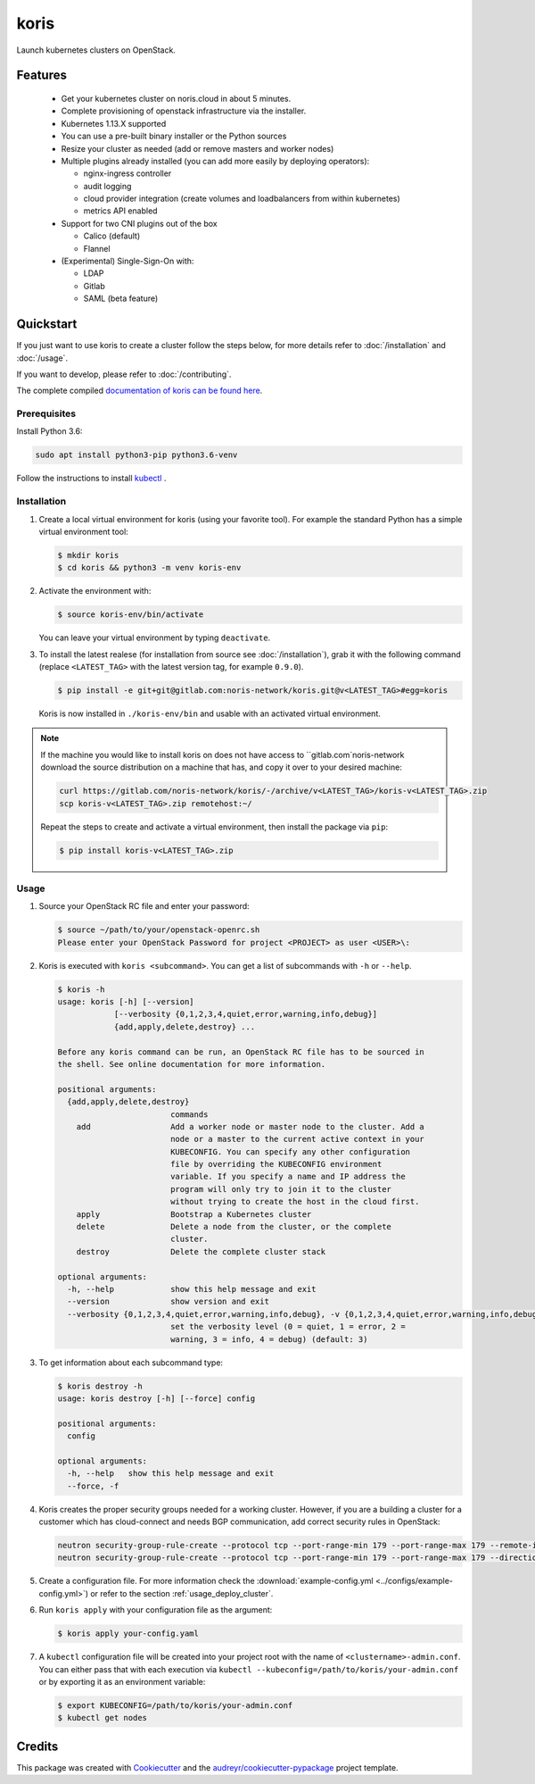 =====
koris
=====

.. image:: https://gitlab.com/noris-network/koris/badges/dev/pipeline.svg
  :target: https://gitlab.com/noris-network/koris/badges/dev/pipeline.svg

.. image:: https://gitlab.com/noris-network/koris/badges/dev/coverage.svg
  :target: https://gitlab.com/noris-network/koris/badges/dev/coverage.svg

.. image:: https://img.shields.io/badge/docs-passed-green.svg
  :target: https://pi.docs.noris.net/koris/


Launch kubernetes clusters on OpenStack.


Features
--------

 * Get your kubernetes cluster on noris.cloud in about 5 minutes.
 * Complete provisioning of openstack infrastructure via the installer.
 * Kubernetes 1.13.X supported
 * You can use a pre-built binary installer or the Python sources
 * Resize your cluster as needed (add or remove masters and worker nodes)
 * Multiple plugins already installed (you can add more easily by deploying
   operators):

   - nginx-ingress controller
   - audit logging
   - cloud provider integration (create volumes and loadbalancers from within kubernetes)
   - metrics API enabled

 * Support for two CNI plugins out of the box

   - Calico (default)
   - Flannel

 * (Experimental) Single-Sign-On with:

   - LDAP
   - Gitlab
   - SAML (beta feature)

Quickstart
----------

If you just want to use koris to create a cluster follow the steps below, for more details refer to
:doc:`/installation` and :doc:`/usage`.

If you want to develop, please refer to :doc:`/contributing`.

The complete compiled `documentation of koris can be found here <https://pi.docs.noris.net/koris/>`_.

Prerequisites
^^^^^^^^^^^^^

Install Python 3.6:

.. code:: shell

   sudo apt install python3-pip python3.6-venv

Follow the instructions to install `kubectl`_ .

Installation
^^^^^^^^^^^^

1. Create a local virtual environment for koris (using your favorite tool).
   For example the standard Python has a simple virtual environment tool:

   .. code:: shell

     $ mkdir koris
     $ cd koris && python3 -m venv koris-env

2. Activate the environment with:

   .. code:: shell

     $ source koris-env/bin/activate

   You can leave your virtual environment by typing ``deactivate``.

3. To install the latest realese (for installation from source see :doc:`/installation`), grab it
   with the following command (replace ``<LATEST_TAG>`` with the latest version tag, for example ``0.9.0``).

   .. code:: shell

     $ pip install -e git+git@gitlab.com:noris-network/koris.git@v<LATEST_TAG>#egg=koris

  Koris is now installed in ``./koris-env/bin`` and usable with an activated virtual environment.

.. note::

   If the machine you would like to install koris on does not have access to
   ``gitlab.com`noris-network download the source distribution on a machine that has,
   and copy it over to your desired machine:

   .. code:: shell

      curl https://gitlab.com/noris-network/koris/-/archive/v<LATEST_TAG>/koris-v<LATEST_TAG>.zip
      scp koris-v<LATEST_TAG>.zip remotehost:~/

   Repeat the steps to create and activate a virtual environment, then install
   the package via ``pip``:

   .. code:: shell

    $ pip install koris-v<LATEST_TAG>.zip

Usage
^^^^^

1. Source your OpenStack RC file and enter your password:

   .. code:: shell

      $ source ~/path/to/your/openstack-openrc.sh
      Please enter your OpenStack Password for project <PROJECT> as user <USER>\:

2. Koris is executed with ``koris <subcommand>``. You can get a list of subcommands
   with ``-h`` or ``--help``.

   .. code:: shell

      $ koris -h
      usage: koris [-h] [--version]
                  [--verbosity {0,1,2,3,4,quiet,error,warning,info,debug}]
                  {add,apply,delete,destroy} ...

      Before any koris command can be run, an OpenStack RC file has to be sourced in
      the shell. See online documentation for more information.

      positional arguments:
        {add,apply,delete,destroy}
                              commands
          add                 Add a worker node or master node to the cluster. Add a
                              node or a master to the current active context in your
                              KUBECONFIG. You can specify any other configuration
                              file by overriding the KUBECONFIG environment
                              variable. If you specify a name and IP address the
                              program will only try to join it to the cluster
                              without trying to create the host in the cloud first.
          apply               Bootstrap a Kubernetes cluster
          delete              Delete a node from the cluster, or the complete
                              cluster.
          destroy             Delete the complete cluster stack

      optional arguments:
        -h, --help            show this help message and exit
        --version             show version and exit
        --verbosity {0,1,2,3,4,quiet,error,warning,info,debug}, -v {0,1,2,3,4,quiet,error,warning,info,debug}
                              set the verbosity level (0 = quiet, 1 = error, 2 =
                              warning, 3 = info, 4 = debug) (default: 3)

3. To get information about each subcommand type:

   .. code:: shell

      $ koris destroy -h
      usage: koris destroy [-h] [--force] config

      positional arguments:
        config

      optional arguments:
        -h, --help   show this help message and exit
        --force, -f

4. Koris creates the proper security groups needed for a working cluster. However,
   if you are a building a cluster for a customer which has cloud-connect and needs
   BGP communication, add correct security rules in OpenStack:

   .. code:: shell

     neutron security-group-rule-create --protocol tcp --port-range-min 179 --port-range-max 179 --remote-ip-prefix <CUSTOMER_CIDR> --direction egress <CLUSTER-SEC-GROUP>
     neutron security-group-rule-create --protocol tcp --port-range-min 179 --port-range-max 179 --direction ingress --remote-ip-prefix <CUSTOMER_CIDR> <CLUSTER-SEC-GROUP>

5. Create a configuration file. For more information check the :download:`example-config.yml <../configs/example-config.yml>`)
   or refer to the section :ref:`usage_deploy_cluster`.

6. Run ``koris apply`` with your configuration file as the argument:

   .. code:: shell

      $ koris apply your-config.yaml

7. A ``kubectl`` configuration file will be created into your project root with the name of ``<clustername>-admin.conf``.
   You can either pass that with each execution via ``kubectl --kubeconfig=/path/to/koris/your-admin.conf``
   or by exporting it as an environment variable:

   .. code:: shell

       $ export KUBECONFIG=/path/to/koris/your-admin.conf
       $ kubectl get nodes

Credits
-------

This package was created with Cookiecutter_ and the `audreyr/cookiecutter-pypackage`_ project template.

.. _Cookiecutter: https://github.com/audreyr/cookiecutter
.. _`audreyr/cookiecutter-pypackage`: https://github.com/audreyr/cookiecutter-pypackage
.. _kubectl: https://kubernetes.io/docs/tasks/tools/install-kubectl/

.. highlight:: shell
